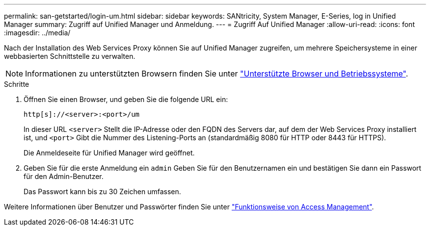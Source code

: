 ---
permalink: san-getstarted/login-um.html 
sidebar: sidebar 
keywords: SANtricity, System Manager, E-Series, log in Unified Manager 
summary: Zugriff auf Unified Manager und Anmeldung. 
---
= Zugriff Auf Unified Manager
:allow-uri-read: 
:icons: font
:imagesdir: ../media/


[role="lead"]
Nach der Installation des Web Services Proxy können Sie auf Unified Manager zugreifen, um mehrere Speichersysteme in einer webbasierten Schnittstelle zu verwalten.


NOTE: Informationen zu unterstützten Browsern finden Sie unter link:supported-browsers-os.html["Unterstützte Browser und Betriebssysteme"].

.Schritte
. Öffnen Sie einen Browser, und geben Sie die folgende URL ein:
+
`+http[s]://<server>:<port>/um+`

+
In dieser URL `<server>` Stellt die IP-Adresse oder den FQDN des Servers dar, auf dem der Web Services Proxy installiert ist, und `<port>` Gibt die Nummer des Listening-Ports an (standardmäßig 8080 für HTTP oder 8443 für HTTPS).

+
Die Anmeldeseite für Unified Manager wird geöffnet.

. Geben Sie für die erste Anmeldung ein `admin` Geben Sie für den Benutzernamen ein und bestätigen Sie dann ein Passwort für den Admin-Benutzer.
+
Das Passwort kann bis zu 30 Zeichen umfassen.



Weitere Informationen über Benutzer und Passwörter finden Sie unter link:../um-certificates/how-access-management-works-unified.html["Funktionsweise von Access Management"].
